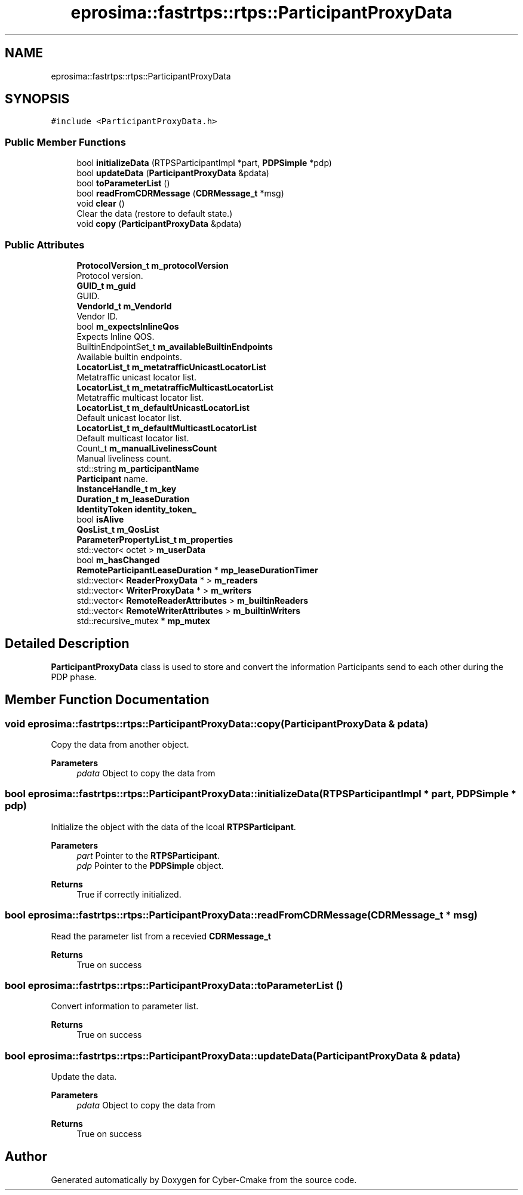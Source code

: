 .TH "eprosima::fastrtps::rtps::ParticipantProxyData" 3 "Sun Sep 3 2023" "Version 8.0" "Cyber-Cmake" \" -*- nroff -*-
.ad l
.nh
.SH NAME
eprosima::fastrtps::rtps::ParticipantProxyData
.SH SYNOPSIS
.br
.PP
.PP
\fC#include <ParticipantProxyData\&.h>\fP
.SS "Public Member Functions"

.in +1c
.ti -1c
.RI "bool \fBinitializeData\fP (RTPSParticipantImpl *part, \fBPDPSimple\fP *pdp)"
.br
.ti -1c
.RI "bool \fBupdateData\fP (\fBParticipantProxyData\fP &pdata)"
.br
.ti -1c
.RI "bool \fBtoParameterList\fP ()"
.br
.ti -1c
.RI "bool \fBreadFromCDRMessage\fP (\fBCDRMessage_t\fP *msg)"
.br
.ti -1c
.RI "void \fBclear\fP ()"
.br
.RI "Clear the data (restore to default state\&.) "
.ti -1c
.RI "void \fBcopy\fP (\fBParticipantProxyData\fP &pdata)"
.br
.in -1c
.SS "Public Attributes"

.in +1c
.ti -1c
.RI "\fBProtocolVersion_t\fP \fBm_protocolVersion\fP"
.br
.RI "Protocol version\&. "
.ti -1c
.RI "\fBGUID_t\fP \fBm_guid\fP"
.br
.RI "GUID\&. "
.ti -1c
.RI "\fBVendorId_t\fP \fBm_VendorId\fP"
.br
.RI "Vendor ID\&. "
.ti -1c
.RI "bool \fBm_expectsInlineQos\fP"
.br
.RI "Expects Inline QOS\&. "
.ti -1c
.RI "BuiltinEndpointSet_t \fBm_availableBuiltinEndpoints\fP"
.br
.RI "Available builtin endpoints\&. "
.ti -1c
.RI "\fBLocatorList_t\fP \fBm_metatrafficUnicastLocatorList\fP"
.br
.RI "Metatraffic unicast locator list\&. "
.ti -1c
.RI "\fBLocatorList_t\fP \fBm_metatrafficMulticastLocatorList\fP"
.br
.RI "Metatraffic multicast locator list\&. "
.ti -1c
.RI "\fBLocatorList_t\fP \fBm_defaultUnicastLocatorList\fP"
.br
.RI "Default unicast locator list\&. "
.ti -1c
.RI "\fBLocatorList_t\fP \fBm_defaultMulticastLocatorList\fP"
.br
.RI "Default multicast locator list\&. "
.ti -1c
.RI "Count_t \fBm_manualLivelinessCount\fP"
.br
.RI "Manual liveliness count\&. "
.ti -1c
.RI "std::string \fBm_participantName\fP"
.br
.RI "\fBParticipant\fP name\&. "
.ti -1c
.RI "\fBInstanceHandle_t\fP \fBm_key\fP"
.br
.ti -1c
.RI "\fBDuration_t\fP \fBm_leaseDuration\fP"
.br
.ti -1c
.RI "\fBIdentityToken\fP \fBidentity_token_\fP"
.br
.ti -1c
.RI "bool \fBisAlive\fP"
.br
.ti -1c
.RI "\fBQosList_t\fP \fBm_QosList\fP"
.br
.ti -1c
.RI "\fBParameterPropertyList_t\fP \fBm_properties\fP"
.br
.ti -1c
.RI "std::vector< octet > \fBm_userData\fP"
.br
.ti -1c
.RI "bool \fBm_hasChanged\fP"
.br
.ti -1c
.RI "\fBRemoteParticipantLeaseDuration\fP * \fBmp_leaseDurationTimer\fP"
.br
.ti -1c
.RI "std::vector< \fBReaderProxyData\fP * > \fBm_readers\fP"
.br
.ti -1c
.RI "std::vector< \fBWriterProxyData\fP * > \fBm_writers\fP"
.br
.ti -1c
.RI "std::vector< \fBRemoteReaderAttributes\fP > \fBm_builtinReaders\fP"
.br
.ti -1c
.RI "std::vector< \fBRemoteWriterAttributes\fP > \fBm_builtinWriters\fP"
.br
.ti -1c
.RI "std::recursive_mutex * \fBmp_mutex\fP"
.br
.in -1c
.SH "Detailed Description"
.PP 
\fBParticipantProxyData\fP class is used to store and convert the information Participants send to each other during the PDP phase\&. 
.SH "Member Function Documentation"
.PP 
.SS "void eprosima::fastrtps::rtps::ParticipantProxyData::copy (\fBParticipantProxyData\fP & pdata)"
Copy the data from another object\&. 
.PP
\fBParameters\fP
.RS 4
\fIpdata\fP Object to copy the data from 
.RE
.PP

.SS "bool eprosima::fastrtps::rtps::ParticipantProxyData::initializeData (RTPSParticipantImpl * part, \fBPDPSimple\fP * pdp)"
Initialize the object with the data of the lcoal \fBRTPSParticipant\fP\&. 
.PP
\fBParameters\fP
.RS 4
\fIpart\fP Pointer to the \fBRTPSParticipant\fP\&. 
.br
\fIpdp\fP Pointer to the \fBPDPSimple\fP object\&. 
.RE
.PP
\fBReturns\fP
.RS 4
True if correctly initialized\&. 
.RE
.PP

.SS "bool eprosima::fastrtps::rtps::ParticipantProxyData::readFromCDRMessage (\fBCDRMessage_t\fP * msg)"
Read the parameter list from a recevied \fBCDRMessage_t\fP 
.PP
\fBReturns\fP
.RS 4
True on success 
.RE
.PP

.SS "bool eprosima::fastrtps::rtps::ParticipantProxyData::toParameterList ()"
Convert information to parameter list\&. 
.PP
\fBReturns\fP
.RS 4
True on success 
.RE
.PP

.SS "bool eprosima::fastrtps::rtps::ParticipantProxyData::updateData (\fBParticipantProxyData\fP & pdata)"
Update the data\&. 
.PP
\fBParameters\fP
.RS 4
\fIpdata\fP Object to copy the data from 
.RE
.PP
\fBReturns\fP
.RS 4
True on success 
.RE
.PP


.SH "Author"
.PP 
Generated automatically by Doxygen for Cyber-Cmake from the source code\&.

